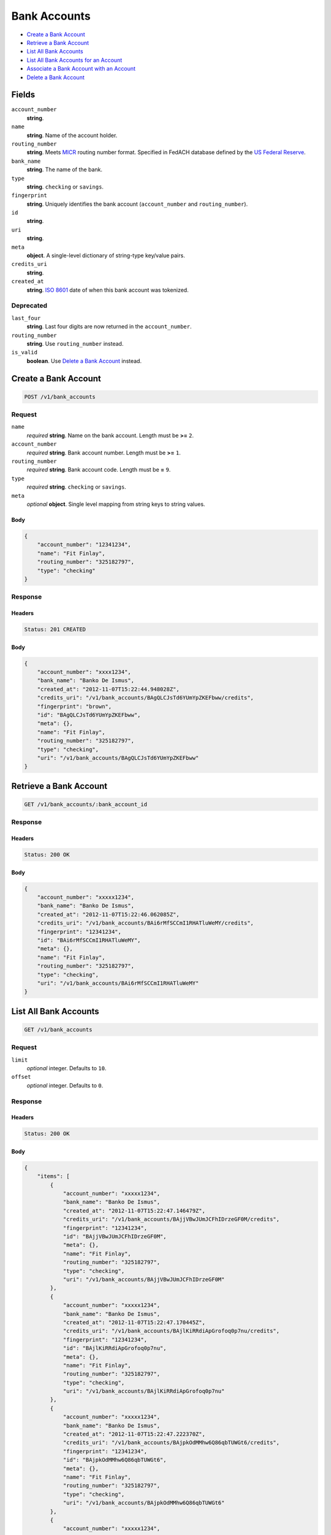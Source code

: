 Bank Accounts
=============

- `Create a Bank Account`_
- `Retrieve a Bank Account`_
- `List All Bank Accounts`_
- `List All Bank Accounts for an Account`_
- `Associate a Bank Account with an Account`_
- `Delete a Bank Account`_

Fields
------

``account_number`` 
    **string**.  
 
``name`` 
    **string**. Name of the account holder. 
 
``routing_number`` 
    **string**. Meets `MICR <http://en.wikipedia.org/wiki/Routing_transit_number#MICR_Routing_number_format>`_ 
    routing number format. Specified in FedACH database defined by the 
    `US Federal Reserve <http://www.fedwiredirectory.frb.org/>`_. 
 
``bank_name`` 
    **string**. The name of the bank. 
 
``type`` 
    **string**. ``checking`` or ``savings``. 
 
``fingerprint`` 
    **string**. Uniquely identifies the bank account (``account_number`` and 
    ``routing_number``). 
 
``id`` 
    **string**.  
 
``uri`` 
    **string**.  
 
``meta`` 
    **object**. A single-level dictionary of string-type key/value pairs. 
 
``credits_uri`` 
    **string**.  
 
``created_at`` 
    **string**. `ISO 8601 <http://www.w3.org/QA/Tips/iso-date>`_ date of when this 
    bank account was tokenized. 
 

Deprecated
~~~~~~~~~~

``last_four`` 
    **string**. Last four digits are now returned in the ``account_number``. 
 
``routing_number`` 
    **string**. Use ``routing_number`` instead. 
 
``is_valid`` 
    **boolean**. Use `Delete a Bank Account`_ instead. 
 

Create a Bank Account
---------------------

.. code:: 
 
    POST /v1/bank_accounts 
 

Request
~~~~~~~

``name`` 
    *required* **string**. Name on the bank account. Length must be **>=** ``2``. 
 
``account_number`` 
    *required* **string**. Bank account number. Length must be **>=** ``1``. 
 
``routing_number`` 
    *required* **string**. Bank account code. Length must be **=** ``9``. 
 
 
``type`` 
    *required* **string**. ``checking`` or ``savings``. 
 
``meta`` 
    *optional* **object**. Single level mapping from string keys to string values. 
 

Body 
^^^^ 
 
.. code:: javascript 
 
    { 
        "account_number": "12341234",  
        "name": "Fit Finlay",  
        "routing_number": "325182797",  
        "type": "checking" 
    } 
 

Response
~~~~~~~~

Headers 
^^^^^^^ 
 
.. code::  
 
    Status: 201 CREATED 
 
Body 
^^^^ 
 
.. code:: javascript 
 
    { 
        "account_number": "xxxx1234",  
        "bank_name": "Banko De Ismus",  
        "created_at": "2012-11-07T15:22:44.948028Z",  
        "credits_uri": "/v1/bank_accounts/BAgQLCJsTd6YUmYpZKEFbww/credits",  
        "fingerprint": "brown",  
        "id": "BAgQLCJsTd6YUmYpZKEFbww",  
        "meta": {},  
        "name": "Fit Finlay",  
        "routing_number": "325182797",  
        "type": "checking",  
        "uri": "/v1/bank_accounts/BAgQLCJsTd6YUmYpZKEFbww" 
    } 
 

Retrieve a Bank Account
-----------------------

.. code:: 
 
    GET /v1/bank_accounts/:bank_account_id 
 

Response 
~~~~~~~~ 
 
Headers 
^^^^^^^ 
 
.. code::  
 
    Status: 200 OK 
 
Body 
^^^^ 
 
.. code:: javascript 
 
    { 
        "account_number": "xxxxx1234",  
        "bank_name": "Banko De Ismus",  
        "created_at": "2012-11-07T15:22:46.062085Z",  
        "credits_uri": "/v1/bank_accounts/BAi6rMfSCCmI1RHATluWeMY/credits",  
        "fingerprint": "12341234",  
        "id": "BAi6rMfSCCmI1RHATluWeMY",  
        "meta": {},  
        "name": "Fit Finlay",  
        "routing_number": "325182797",  
        "type": "checking",  
        "uri": "/v1/bank_accounts/BAi6rMfSCCmI1RHATluWeMY" 
    } 
 

List All Bank Accounts
----------------------

.. code:: 
 
    GET /v1/bank_accounts 
 

Request
~~~~~~~

``limit``
    *optional* integer. Defaults to ``10``. 
 
``offset``
    *optional* integer. Defaults to ``0``.

Response 
~~~~~~~~ 
 
Headers 
^^^^^^^ 
 
.. code::  
 
    Status: 200 OK 
 
Body 
^^^^ 
 
.. code:: javascript 
 
    { 
        "items": [ 
            { 
                "account_number": "xxxxx1234",  
                "bank_name": "Banko De Ismus",  
                "created_at": "2012-11-07T15:22:47.146479Z",  
                "credits_uri": "/v1/bank_accounts/BAjjVBwJUmJCFhIDrzeGF0M/credits",  
                "fingerprint": "12341234",  
                "id": "BAjjVBwJUmJCFhIDrzeGF0M",  
                "meta": {},  
                "name": "Fit Finlay",  
                "routing_number": "325182797",  
                "type": "checking",  
                "uri": "/v1/bank_accounts/BAjjVBwJUmJCFhIDrzeGF0M" 
            },  
            { 
                "account_number": "xxxxx1234",  
                "bank_name": "Banko De Ismus",  
                "created_at": "2012-11-07T15:22:47.170445Z",  
                "credits_uri": "/v1/bank_accounts/BAjlKiRRdiApGrofoq0p7nu/credits",  
                "fingerprint": "12341234",  
                "id": "BAjlKiRRdiApGrofoq0p7nu",  
                "meta": {},  
                "name": "Fit Finlay",  
                "routing_number": "325182797",  
                "type": "checking",  
                "uri": "/v1/bank_accounts/BAjlKiRRdiApGrofoq0p7nu" 
            },  
            { 
                "account_number": "xxxxx1234",  
                "bank_name": "Banko De Ismus",  
                "created_at": "2012-11-07T15:22:47.222370Z",  
                "credits_uri": "/v1/bank_accounts/BAjpkOdMMhw6Q86qbTUWGt6/credits",  
                "fingerprint": "12341234",  
                "id": "BAjpkOdMMhw6Q86qbTUWGt6",  
                "meta": {},  
                "name": "Fit Finlay",  
                "routing_number": "325182797",  
                "type": "checking",  
                "uri": "/v1/bank_accounts/BAjpkOdMMhw6Q86qbTUWGt6" 
            },  
            { 
                "account_number": "xxxxx1234",  
                "bank_name": "Banko De Ismus",  
                "created_at": "2012-11-07T15:22:47.222749Z",  
                "credits_uri": "/v1/bank_accounts/BAjpllszU8zT6n30asvCP76/credits",  
                "fingerprint": "12341234",  
                "id": "BAjpllszU8zT6n30asvCP76",  
                "meta": {},  
                "name": "Fit Finlay",  
                "routing_number": "325182797",  
                "type": "checking",  
                "uri": "/v1/bank_accounts/BAjpllszU8zT6n30asvCP76" 
            } 
        ],  
        "limit": 10,  
        "offset": 0,  
        "total": 4 
    } 
 

List All Bank Accounts for an Account
-------------------------------------

.. code:: 
 
    GET /v1/marketplaces/:marketplace_id/accounts/:account_id/bank_accounts 
 

Request
~~~~~~~

``limit``
    *optional* integer. Defaults to ``10``. 
 
``offset``
    *optional* integer. Defaults to ``0``.
   
Response 
~~~~~~~~ 
 
Headers 
^^^^^^^ 
 
.. code::  
 
    Status: 200 OK 
 
Body 
^^^^ 
 
.. code:: javascript 
 
    { 
        "first_uri": "/v1/marketplaces/TEST-MPkElvnNvH29nGnEVymeJHS/accounts/ACkJUNb2hlHHbXP8gLAjfKs/bank_accounts?limit=10&offset=0",  
        "items": [ 
            { 
                "account": { 
                    "bank_accounts_uri": "/v1/marketplaces/TEST-MPkElvnNvH29nGnEVymeJHS/accounts/ACkJUNb2hlHHbXP8gLAjfKs/bank_accounts",  
                    "cards_uri": "/v1/marketplaces/TEST-MPkElvnNvH29nGnEVymeJHS/accounts/ACkJUNb2hlHHbXP8gLAjfKs/cards",  
                    "created_at": "2012-11-07T15:22:48.405204Z",  
                    "credits_uri": "/v1/marketplaces/TEST-MPkElvnNvH29nGnEVymeJHS/accounts/ACkJUNb2hlHHbXP8gLAjfKs/credits",  
                    "debits_uri": "/v1/marketplaces/TEST-MPkElvnNvH29nGnEVymeJHS/accounts/ACkJUNb2hlHHbXP8gLAjfKs/debits",  
                    "email_address": "email.3@y.com",  
                    "holds_uri": "/v1/marketplaces/TEST-MPkElvnNvH29nGnEVymeJHS/accounts/ACkJUNb2hlHHbXP8gLAjfKs/holds",  
                    "id": "ACkJUNb2hlHHbXP8gLAjfKs",  
                    "meta": {},  
                    "name": null,  
                    "refunds_uri": "/v1/marketplaces/TEST-MPkElvnNvH29nGnEVymeJHS/accounts/ACkJUNb2hlHHbXP8gLAjfKs/refunds",  
                    "roles": [ 
                        "merchant",  
                        "buyer" 
                    ],  
                    "transactions_uri": "/v1/marketplaces/TEST-MPkElvnNvH29nGnEVymeJHS/accounts/ACkJUNb2hlHHbXP8gLAjfKs/transactions",  
                    "uri": "/v1/marketplaces/TEST-MPkElvnNvH29nGnEVymeJHS/accounts/ACkJUNb2hlHHbXP8gLAjfKs" 
                },  
                "account_number": "xxxxx1234",  
                "routing_number": "325182797",  
                "bank_name": "Banko De Ismus",  
                "created_at": "2012-11-07T15:22:48.408716Z",  
                "credits_uri": "/v1/bank_accounts/BAkK56KFzvHoQtokx1c6668/credits",  
                "fingerprint": "12341234",  
                "id": "BAkK56KFzvHoQtokx1c6668",  
                "is_valid": true,  
                "last_four": "1234",  
                "meta": {},  
                "name": "Fit Finlay",  
                "routing_number": "325182797",  
                "type": "checking",  
                "uri": "/v1/marketplaces/TEST-MPkElvnNvH29nGnEVymeJHS/accounts/ACkJUNb2hlHHbXP8gLAjfKs/bank_accounts/BAkK56KFzvHoQtokx1c6668" 
            },  
            { 
                "account": { 
                    "bank_accounts_uri": "/v1/marketplaces/TEST-MPkElvnNvH29nGnEVymeJHS/accounts/ACkJUNb2hlHHbXP8gLAjfKs/bank_accounts",  
                    "cards_uri": "/v1/marketplaces/TEST-MPkElvnNvH29nGnEVymeJHS/accounts/ACkJUNb2hlHHbXP8gLAjfKs/cards",  
                    "created_at": "2012-11-07T15:22:48.405204Z",  
                    "credits_uri": "/v1/marketplaces/TEST-MPkElvnNvH29nGnEVymeJHS/accounts/ACkJUNb2hlHHbXP8gLAjfKs/credits",  
                    "debits_uri": "/v1/marketplaces/TEST-MPkElvnNvH29nGnEVymeJHS/accounts/ACkJUNb2hlHHbXP8gLAjfKs/debits",  
                    "email_address": "email.3@y.com",  
                    "holds_uri": "/v1/marketplaces/TEST-MPkElvnNvH29nGnEVymeJHS/accounts/ACkJUNb2hlHHbXP8gLAjfKs/holds",  
                    "id": "ACkJUNb2hlHHbXP8gLAjfKs",  
                    "meta": {},  
                    "name": null,  
                    "refunds_uri": "/v1/marketplaces/TEST-MPkElvnNvH29nGnEVymeJHS/accounts/ACkJUNb2hlHHbXP8gLAjfKs/refunds",  
                    "roles": [ 
                        "merchant",  
                        "buyer" 
                    ],  
                    "transactions_uri": "/v1/marketplaces/TEST-MPkElvnNvH29nGnEVymeJHS/accounts/ACkJUNb2hlHHbXP8gLAjfKs/transactions",  
                    "uri": "/v1/marketplaces/TEST-MPkElvnNvH29nGnEVymeJHS/accounts/ACkJUNb2hlHHbXP8gLAjfKs" 
                },  
                "account_number": "xxxxx1234",  
                "routing_number": "325182797",  
                "bank_name": "Banko De Ismus",  
                "created_at": "2012-11-07T15:22:48.458163Z",  
                "credits_uri": "/v1/bank_accounts/BAkNtrNUhdulLAX6Te6fn00/credits",  
                "fingerprint": "12341234",  
                "id": "BAkNtrNUhdulLAX6Te6fn00",  
                "is_valid": true,  
                "last_four": "1234",  
                "meta": {},  
                "name": "Fit Finlay",  
                "routing_number": "325182797",  
                "type": "checking",  
                "uri": "/v1/marketplaces/TEST-MPkElvnNvH29nGnEVymeJHS/accounts/ACkJUNb2hlHHbXP8gLAjfKs/bank_accounts/BAkNtrNUhdulLAX6Te6fn00" 
            },  
            { 
                "account": { 
                    "bank_accounts_uri": "/v1/marketplaces/TEST-MPkElvnNvH29nGnEVymeJHS/accounts/ACkJUNb2hlHHbXP8gLAjfKs/bank_accounts",  
                    "cards_uri": "/v1/marketplaces/TEST-MPkElvnNvH29nGnEVymeJHS/accounts/ACkJUNb2hlHHbXP8gLAjfKs/cards",  
                    "created_at": "2012-11-07T15:22:48.405204Z",  
                    "credits_uri": "/v1/marketplaces/TEST-MPkElvnNvH29nGnEVymeJHS/accounts/ACkJUNb2hlHHbXP8gLAjfKs/credits",  
                    "debits_uri": "/v1/marketplaces/TEST-MPkElvnNvH29nGnEVymeJHS/accounts/ACkJUNb2hlHHbXP8gLAjfKs/debits",  
                    "email_address": "email.3@y.com",  
                    "holds_uri": "/v1/marketplaces/TEST-MPkElvnNvH29nGnEVymeJHS/accounts/ACkJUNb2hlHHbXP8gLAjfKs/holds",  
                    "id": "ACkJUNb2hlHHbXP8gLAjfKs",  
                    "meta": {},  
                    "name": null,  
                    "refunds_uri": "/v1/marketplaces/TEST-MPkElvnNvH29nGnEVymeJHS/accounts/ACkJUNb2hlHHbXP8gLAjfKs/refunds",  
                    "roles": [ 
                        "merchant",  
                        "buyer" 
                    ],  
                    "transactions_uri": "/v1/marketplaces/TEST-MPkElvnNvH29nGnEVymeJHS/accounts/ACkJUNb2hlHHbXP8gLAjfKs/transactions",  
                    "uri": "/v1/marketplaces/TEST-MPkElvnNvH29nGnEVymeJHS/accounts/ACkJUNb2hlHHbXP8gLAjfKs" 
                },  
                "account_number": "xxxxx1234",  
                "routing_number": "325182797",  
                "bank_name": "Banko De Ismus",  
                "created_at": "2012-11-07T15:22:48.458764Z",  
                "credits_uri": "/v1/bank_accounts/BAkNu1sgY8TU20YWtGcAzgU/credits",  
                "fingerprint": "12341234",  
                "id": "BAkNu1sgY8TU20YWtGcAzgU",  
                "is_valid": true,  
                "last_four": "1234",  
                "meta": {},  
                "name": "Fit Finlay",  
                "routing_number": "325182797",  
                "type": "checking",  
                "uri": "/v1/marketplaces/TEST-MPkElvnNvH29nGnEVymeJHS/accounts/ACkJUNb2hlHHbXP8gLAjfKs/bank_accounts/BAkNu1sgY8TU20YWtGcAzgU" 
            } 
        ],  
        "last_uri": "/v1/marketplaces/TEST-MPkElvnNvH29nGnEVymeJHS/accounts/ACkJUNb2hlHHbXP8gLAjfKs/bank_accounts?limit=10&offset=0",  
        "limit": 10,  
        "next_uri": null,  
        "offset": 0,  
        "previous_uri": null,  
        "total": 3,  
        "uri": "/v1/marketplaces/TEST-MPkElvnNvH29nGnEVymeJHS/accounts/ACkJUNb2hlHHbXP8gLAjfKs/bank_accounts?limit=10&offset=0" 
    } 
 

Associate a Bank Account with an Account
----------------------------------------

.. code:: 
 
    PUT /v1/marketplaces/:marketplace_id/bank_accounts/:bank_account_id 
 

Request
~~~~~~~

``account_uri`` 
    *optional* **string**. URI of an account with which to associate the bank account. 
 

Body 
^^^^ 
 
.. code:: javascript 
 
    { 
        "account_uri": "/v1/marketplaces/TEST-MPmbC1TYCPoH7cpU80pS4T2/accounts/ACmgrIgUsesPxWAh7T7O1x2" 
    } 
 

Response
~~~~~~~~

Headers 
^^^^^^^ 
 
.. code::  
 
    Status: 200 OK 
 
Body 
^^^^ 
 
.. code:: javascript 
 
    { 
        "account": { 
            "bank_accounts_uri": "/v1/marketplaces/TEST-MPnB2KTT1jZnJibQfolEipu/accounts/ACnFQe1K0hXUSYEkHee8fmk/bank_accounts",  
            "cards_uri": "/v1/marketplaces/TEST-MPnB2KTT1jZnJibQfolEipu/accounts/ACnFQe1K0hXUSYEkHee8fmk/cards",  
            "created_at": "2012-11-07T15:22:51.014144Z",  
            "credits_uri": "/v1/marketplaces/TEST-MPnB2KTT1jZnJibQfolEipu/accounts/ACnFQe1K0hXUSYEkHee8fmk/credits",  
            "debits_uri": "/v1/marketplaces/TEST-MPnB2KTT1jZnJibQfolEipu/accounts/ACnFQe1K0hXUSYEkHee8fmk/debits",  
            "email_address": "email.3@y.com",  
            "holds_uri": "/v1/marketplaces/TEST-MPnB2KTT1jZnJibQfolEipu/accounts/ACnFQe1K0hXUSYEkHee8fmk/holds",  
            "id": "ACnFQe1K0hXUSYEkHee8fmk",  
            "meta": {},  
            "name": null,  
            "refunds_uri": "/v1/marketplaces/TEST-MPnB2KTT1jZnJibQfolEipu/accounts/ACnFQe1K0hXUSYEkHee8fmk/refunds",  
            "roles": [ 
                "merchant",  
                "buyer" 
            ],  
            "transactions_uri": "/v1/marketplaces/TEST-MPnB2KTT1jZnJibQfolEipu/accounts/ACnFQe1K0hXUSYEkHee8fmk/transactions",  
            "uri": "/v1/marketplaces/TEST-MPnB2KTT1jZnJibQfolEipu/accounts/ACnFQe1K0hXUSYEkHee8fmk" 
        },  
        "account_number": "xxxxx1234",  
        "routing_number": "325182797",  
        "bank_name": "Banko De Ismus",  
        "created_at": "2012-11-07T15:22:51.065856Z",  
        "credits_uri": "/v1/bank_accounts/BAnJoaH31LzzD80PJAZyDaY/credits",  
        "fingerprint": "12341234",  
        "id": "BAnJoaH31LzzD80PJAZyDaY",  
        "is_valid": true,  
        "last_four": "1234",  
        "meta": {},  
        "name": "Fit Finlay",  
        "routing_number": "325182797",  
        "type": "checking",  
        "uri": "/v1/marketplaces/TEST-MPnB2KTT1jZnJibQfolEipu/accounts/ACnFQe1K0hXUSYEkHee8fmk/bank_accounts/BAnJoaH31LzzD80PJAZyDaY" 
    } 
 

Delete a Bank Account
---------------------

.. code:: 
 
    DELETE /v1/bank_accounts/:bank_account_id 
 

Response 
~~~~~~~~ 
 
Headers 
^^^^^^^ 
 
.. code::  
 
    Status: 204 NO CONTENT 
 

